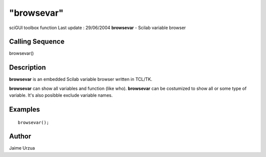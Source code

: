 ====
"browsevar"
====

sciGUI toolbox function Last update : 29/06/2004
**browsevar** - Scilab variable browser



Calling Sequence
~~~~~~~~~~~~~~~~

browsevar()




Description
~~~~~~~~~~~

**browsevar** is an embedded Scilab variable browser written in
TCL/TK.

**browsevar** can show all variables and function (like who).
**browsevar** can be costumized to show all or some type of variable.
It's also posibble exclude variable names.



Examples
~~~~~~~~


::

    
    browsevar();




Author
~~~~~~

Jaime Urzua



